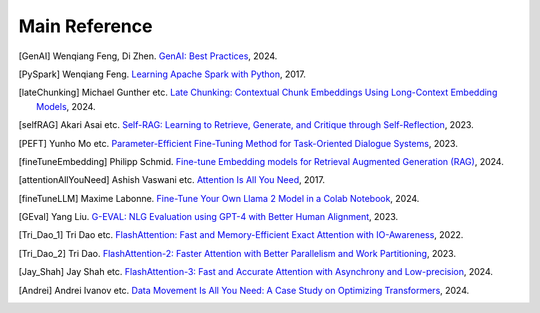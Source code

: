 .. _reference:

==============
Main Reference 
==============

.. [GenAI] Wenqiang Feng, Di Zhen.
                 `GenAI: Best Practices  <https://runawayhorse001.github.io/GenAI_Best_Practices>`_, 2024.

.. [PySpark] Wenqiang Feng.
                 `Learning Apache Spark with Python  <https://runawayhorse001.github.io/LearningApacheSpark>`_, 2017.

.. [lateChunking] Michael Gunther etc.
                 `Late Chunking: Contextual Chunk Embeddings Using Long-Context Embedding Models
                 <https://arxiv.org/pdf/2409.04701>`_, 2024.

.. [selfRAG] Akari Asai etc.
                 `Self-RAG: Learning to Retrieve, Generate, and Critique through Self-Reflection
                 <https://arxiv.org/pdf/2310.11511>`_, 2023.

.. [PEFT] Yunho Mo etc.
                 `Parameter-Efficient Fine-Tuning Method for Task-Oriented Dialogue Systems
                 <https://www.mdpi.com/2227-7390/11/14/3048>`_, 2023.

.. [fineTuneEmbedding] Philipp Schmid.
                 `Fine-tune Embedding models for Retrieval Augmented Generation (RAG)
                 <https://www.philschmid.de/fine-tune-embedding-model-for-rag>`_, 2024.


.. [attentionAllYouNeed] Ashish Vaswani etc.
                 `Attention Is All You Need
                 <https://arxiv.org/pdf/1706.03762>`_, 2017.


.. [fineTuneLLM] Maxime Labonne.
                 `Fine-Tune Your Own Llama 2 Model in a Colab Notebook
                 <https://mlabonne.github.io/blog/posts/Fine_Tune_Your_Own_Llama_2_Model_in_a_Colab_Notebook.html>`_, 2024.

.. [GEval] Yang Liu.
                 `G-EVAL: NLG Evaluation using GPT-4 with Better Human Alignment
                 <https://arxiv.org/pdf/2303.16634>`_, 2023.


.. [Tri_Dao_1] Tri Dao etc.
                 `FlashAttention: Fast and Memory-Efficient Exact Attention with IO-Awareness
                 <https://arxiv.org/abs/2205.14135>`_, 2022.          

.. [Tri_Dao_2] Tri Dao.
                 `FlashAttention-2: Faster Attention with Better Parallelism and Work Partitioning
                 <https://arxiv.org/abs/2307.08691>`_, 2023.

.. [Jay_Shah] Jay Shah etc.
                    `FlashAttention-3: Fast and Accurate Attention with Asynchrony and Low-precision
                    <https://arxiv.org/abs/2407.08608>`_, 2024.

.. [Andrei] Andrei Ivanov etc.
                 `Data Movement Is All You Need: A Case Study on Optimizing Transformers
                 <https://arxiv.org/abs/2007.00072>`_, 2024.